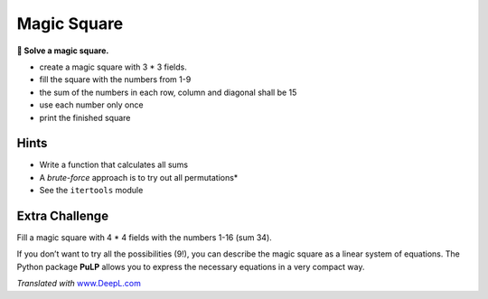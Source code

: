 Magic Square
============

**🎯 Solve a magic square.**

-  create a magic square with 3 \* 3 fields.
-  fill the square with the numbers from 1-9
-  the sum of the numbers in each row, column and diagonal shall be 15
-  use each number only once
-  print the finished square

Hints
-----

-  Write a function that calculates all sums
-  A *brute-force* approach is to try out all permutations\*
-  See the ``itertools`` module

Extra Challenge
---------------

Fill a magic square with 4 \* 4 fields with the numbers 1-16 (sum 34).

If you don’t want to try all the possibilities (9!), you can describe
the magic square as a linear system of equations. The Python package
**PuLP** allows you to express the necessary equations in a very compact
way.

*Translated with* `www.DeepL.com <https://www.DeepL.com/Translator>`__
